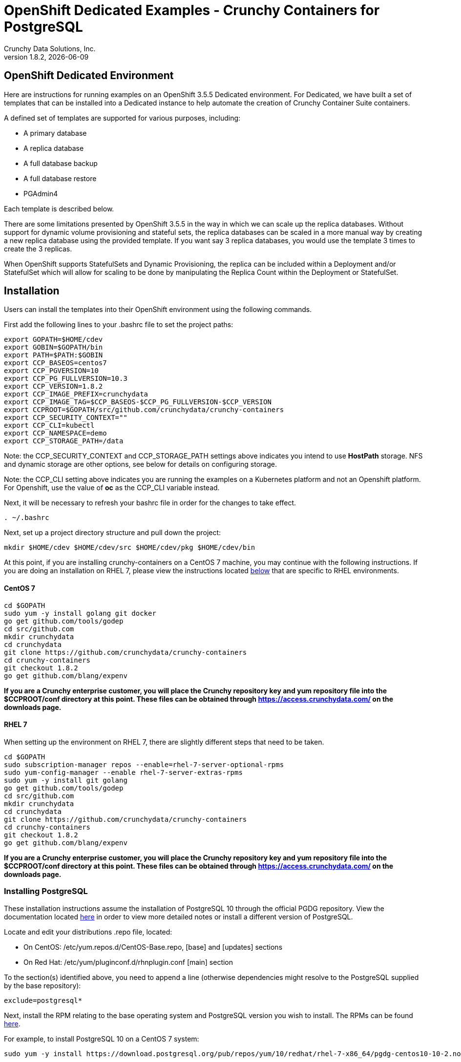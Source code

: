= OpenShift Dedicated Examples - Crunchy Containers for PostgreSQL
Crunchy Data Solutions, Inc.
v1.8.2, {docdate}
:title-logo-image: image::images/crunchy_logo.png["CrunchyData Logo",align="center",scaledwidth="80%"]

== OpenShift Dedicated Environment

Here are instructions for running examples on an OpenShift 3.5.5 Dedicated
environment.  For Dedicated, we have built a set of templates
that can be installed into a Dedicated instance to help automate
the creation of Crunchy Container Suite containers.

A defined set of templates are supported for various purposes, including:

 * A primary database
 * A replica database
 * A full database backup
 * A full database restore
 * PGAdmin4

Each template is described below.

There are some limitations presented by OpenShift 3.5.5 in the way
in which we can scale up the replica databases.  Without support
for dynamic volume provisioning and stateful sets, the replica
databases can be scaled in a more manual way by creating a new
replica database using the provided template.  If you want say
3 replica databases, you would use the template 3 times to create
the 3 replicas.

When OpenShift supports StatefulSets and Dynamic Provisioning, the
replica can be included within a Deployment and/or StatefulSet which
will allow for scaling to be done by manipulating the Replica Count
within the Deployment or StatefulSet.

== Installation

Users can install the templates into their OpenShift environment
using the following commands.

First add the following lines to your .bashrc file to set
the project paths:
....
export GOPATH=$HOME/cdev
export GOBIN=$GOPATH/bin
export PATH=$PATH:$GOBIN
export CCP_BASEOS=centos7
export CCP_PGVERSION=10
export CCP_PG_FULLVERSION=10.3
export CCP_VERSION=1.8.2
export CCP_IMAGE_PREFIX=crunchydata
export CCP_IMAGE_TAG=$CCP_BASEOS-$CCP_PG_FULLVERSION-$CCP_VERSION
export CCPROOT=$GOPATH/src/github.com/crunchydata/crunchy-containers
export CCP_SECURITY_CONTEXT=""
export CCP_CLI=kubectl
export CCP_NAMESPACE=demo
export CCP_STORAGE_PATH=/data
....

Note:  the CCP_SECURITY_CONTEXT and CCP_STORAGE_PATH settings above indicates you
intend to use *HostPath* storage.  NFS and dynamic storage are
other options, see below for details on configuring storage.

Note:  the CCP_CLI setting above indicates you are running the
examples on a Kubernetes platform and not an Openshift platform.  For
Openshift, use the value of *oc* as the CCP_CLI variable instead.

Next, it will be necessary to refresh your bashrc file in order for the changes to take
effect.

....
. ~/.bashrc
....

Next, set up a project directory structure and pull down the project:
....
mkdir $HOME/cdev $HOME/cdev/src $HOME/cdev/pkg $HOME/cdev/bin
....

At this point, if you are installing crunchy-containers on a CentOS 7 machine,
you may continue with the following instructions. If you are doing an installation
on RHEL 7, please view the instructions located
link:https://github.com/crunchydata/crunchy-containers/blob/master/docs/install.adoc#rhel-7[below]
that are specific to RHEL environments.

==== CentOS 7
....
cd $GOPATH
sudo yum -y install golang git docker
go get github.com/tools/godep
cd src/github.com
mkdir crunchydata
cd crunchydata
git clone https://github.com/crunchydata/crunchy-containers
cd crunchy-containers
git checkout 1.8.2
go get github.com/blang/expenv
....

*If you are a Crunchy enterprise customer, you will place the Crunchy repository
key and yum repository file into the $CCPROOT/conf directory at this point. These
files can be obtained through https://access.crunchydata.com/ on the downloads
page.*

==== RHEL 7

When setting up the environment on RHEL 7, there are slightly different steps that
need to be taken.

....
cd $GOPATH
sudo subscription-manager repos --enable=rhel-7-server-optional-rpms
sudo yum-config-manager --enable rhel-7-server-extras-rpms
sudo yum -y install git golang
go get github.com/tools/godep
cd src/github.com
mkdir crunchydata
cd crunchydata
git clone https://github.com/crunchydata/crunchy-containers
cd crunchy-containers
git checkout 1.8.2
go get github.com/blang/expenv
....

*If you are a Crunchy enterprise customer, you will place the Crunchy repository
key and yum repository file into the $CCPROOT/conf directory at this point. These
files can be obtained through https://access.crunchydata.com/ on the downloads
page.*

=== Installing PostgreSQL

These installation instructions assume the installation of PostgreSQL 10
through the official PGDG repository. View the documentation located
link:https://wiki.postgresql.org/wiki/YUM_Installation[here] in
order to view more detailed notes or install a different version of PostgreSQL.

Locate and edit your distributions .repo file, located:

 * On CentOS: /etc/yum.repos.d/CentOS-Base.repo, [base] and [updates] sections
 * On Red Hat: /etc/yum/pluginconf.d/rhnplugin.conf [main] section

To the section(s) identified above, you need to append a line (otherwise
dependencies might resolve to the PostgreSQL supplied by the base repository):

....
exclude=postgresql*
....

Next, install the RPM relating to the base operating system and PostgreSQL version
you wish to install. The RPMs can be found link:https://yum.postgresql.org/repopackages.php[here].

For example, to install PostgreSQL 10 on a CentOS 7 system:
....
sudo yum -y install https://download.postgresql.org/pub/repos/yum/10/redhat/rhel-7-x86_64/pgdg-centos10-10-2.noarch.rpm
....

Or to install PostgreSQL 10 on a RHEL 7 system:
....
sudo yum -y install https://download.postgresql.org/pub/repos/yum/testing/10/redhat/rhel-7-x86_64/pgdg-redhat10-10-2.noarch.rpm
....

You'll need to update your system:
....
sudo yum -y update
....

Then, go ahead and install the PostgreSQL server package.
....
sudo yum -y install postgresql10-server.x86_64
....

=== Building the Templates

Finally, you'll change directories to your Dedicated examples repository and create all the templates stored there.
....
cd crunchy-containers/examples/dedicated
./create-all.sh
....

=== Example Details

Each example will build a template to be later used by
users when they want to deploy a Crunchy container.

The templates are installed by running the following script
within each example directory:

....
./run.sh
....

When you run the examples, there are variable substitutions taking
place to set the image path and image tags within the OpenShift
templates.  This substitution allows for better support of different
deployments and deployment environments.

You can either use the templates within the OpenShift Web Console
using the *Add to Project* functionality or use the *oc* CLI locally
to use the templates to deploy databases.

Within each template directory, there is an *example.sh* script
that shows how to use the template using the *oc* CLI.

=== Deploying Images to OpenShift Registry

You can deploy the Crunchy built container images to the OpenShift
registry by running the following script:
....
cd $CCPROOT/examples/dedicated
./push-images.sh
....

The script will create the appropriate image tag and push the image to the
remote registry.

You can verify the existence of the images on your external Dedicated server
through the following commands:

....
oc get is
oc get templates
....

*If you are a Crunchy enterprise customer, you will need to change the $TOKEN and $REG
values in the push-images.sh script to the ones that correspond to your company's registries
along with your personal access token. The necessary token and server information can be
obtained either through the web console (console.$YOURCOMPANY.openshift.com) or by visiting
your company's API server and requesting a token
(https://api.$YOURCOMPANY.openshift.com/oath/token/request).*

As you use the templates, you can specify the images in your templates using the OpenShift
registry URL as follows for the *default* OpenShift project:
....
172.30.149.135:5000/default
....

== Containers Used

=== crunchy-postgres container

The crunchy-postgres container executes the Postgres database.

*Packages*

The container image is built using either the Crunchy Postgres release
or the community version based upon a flag in the Makefile.

The Crunchy Postgres RPMs are available to Crunchy customers only.  The
Crunchy release is meant for customers that require enterprise level
support.

The PGDG community RPMs can be used as well by simply commenting out
the Crunchy yum repo within the Dockerfiles and uncommenting
the PGDG yum repo.

*setup.sql*

The *setup.sql* script is used to define startup SQL commands that are
executed when the database is first created.

*Environment Variables*

 * PG_MODE - either *primary*, *replica* or *set*, this value determines whether
   the database is set up as a primary or replica instance. In the
   case of *set*, it means the container is started within a StatefulSet
   in a Kubernetes cluster.
 * PG_PRIMARY_USER - the value to use for the user ID created as
   primaryuser.  The *primaryuser* has super user privileges.
 * PG_PRIMARY_PASSWORD - the password for the PG_PRIMARY_USER database user
 * PG_USER - the value to use for the user ID created as a normal user.
   This user is created as part of the setup.sql script upon database
   creation and allows users to predefine an application user.
 * PG_PASSWORD - the password for the PG_USER database user that is created
 * PG_DATABASE - a database that is created upon database initialization
 * PG_ROOT_PASSWORD - the postgres user password set up upon database
   initialization
 * PG_LOCALE - if set, the locale you want to create the database with, if
   not set, the default locale is used
 * SYNC_REPLICA - if set, this value is used to specify the application_name
   of a replica that will be used for a synchronous replication
 * CHECKSUMS - if set, this value is used to enable the *--data-checksums*
   option when initdb is executed at initialization, if not set, the
   default is to *not* enable data checksums
 * XLOGDIR - if set, initdb will use the specified directory for WAL
 * ARCHIVE_MODE - if set to *on*, will enable continuous WAL archiving
   by setting the value within the postgresql.conf file *archive_mode*
   setting, if not set, the default is *off*
 * ARCHIVE_TIMEOUT - if set to a number (in seconds) , will specify
   the postgresql.conf *archive_timeout* setting, if not set, the
   default value of *60* is used.
 * PGAUDIT_ANALYZE - if set, will cause the container to also start the
   pgaudit_analyze program in the background
 * PGDATA_PATH_OVERRIDE - if set, will cause the container to use a /pgdata path
   name of your choosing rather than the hostname of the container which
   is the default. This is useful for a primary in a deployment.

*Features*

The following features are supported by the crunchy-postgres container:

 * use of OpenShift secrets
 * ability to restore from a database backup
 * use of custom pg_hba.conf and postgresql.conf files
 * ability to override postgresql.conf configuration parameters
 * ability to override the default setup.sql script
 * ability to set the database locale
 * ability to specify a synchronous replica application_name
 * ability to specify a recovery using PITR and WAL files

*Locale Support*

Adding locale support to the container is accomplished by
running 'yum reinstall glibc_common' within the container, this
increases the size of the container image and can be removed if you
do not require specific locale support.

You can specify the PG_LOCALE environment variable which is passed to the initdb
command when the initial data files are created, for example:
....
"name": "PG_LOCALE",
"value": "fr_BE.UTF-8"
....

By default, no locale is specified when the initdb command is executed.

== crunchy-postgres-gis

This container is the same as the crunchy-postgres container except
that it includes the following PostgreSQL extensions:

 * postgis
 * pl/r

You can test the pl/r extension by running the following commands
for example:
....
create extension plr;
SELECT * FROM plr_environ();
SELECT load_r_typenames();
SELECT * FROM r_typenames();
SELECT plr_array_accum('{23,35}', 42);
CREATE OR REPLACE FUNCTION plr_array (text, text)
RETURNS text[]
AS '$libdir/plr','plr_array'
LANGUAGE 'c' WITH (isstrict);
select plr_array('hello','world');
....

=== crunchy-backup

The crunchy-backup container executes a pg_basebackup against another
database container.  The backup is a full backup using the standard
utility included with postgres, pg_basebackup.

*Backup Location*

Backups are stored in a mounted backup volume location, using the
database host name plus *-backups*  as a sub-directory, then followed by a unique
backup directory based upon a date/timestamp.  It is left to the
user to perform database backup archives in this current version
of the container.  This backup location is referenced when performing
a database restore.

*Dependencies*

The container is meant to be using a NFS or similar network file system
to persist database backups.

*Environment Variables*

 * BACKUP_LABEL - when set, will set the label of the backup, if not
   set the default label used is *crunchy-backup*
 * BACKUP_HOST - required, this is the database we will be doing the
   backup for
 * BACKUP_USER - required, this is the database user we will be doing the
   backup with
 * BACKUP_PASS - required, this is the database password we will be doing the
   backup with
 * BACKUP_PORT - required, this is the database port we will be doing the
   backup with

=== crunchy-pgadmin4

The crunchy-ppgadmin4 container executes the pgadmin4 web application.

The pgadmin4 project is found at the following location:
https://www.pgadmin.org/

pgadmin4 provides a web user interface to PostgreSQL databases.  A
sample screenshot is below:

image::images/pgadmin4-screenshot.png["pgadmin screenshot",align="center",scaledwidth="80%"]


*Environment Variables*

* None

*Features*

The following features are supported by the crunchy-pgadmin4 container:

* mount config_local.py and pgadmin4.db to /data volume inside the
container to support customization and store the pgadmin4 database
file
* expose port 5050 which is the web server port
* a sample pgadmin4 database is provided with an initial administrator
user *admin@admin.org* and password of *password*

*Restrictions*

* None

== OpenShift Dedicated Template Examples

=== Primary Database Template

Template Name is *crunchy-primary*

Example is found here:
....
examples/dedicated/crunchy-primary
....

This template will create the following:

 * A database container crunchy-postgres as the primary running within a Deployment
 * A database service for the primary

This example deploys a primary database configuration
which uses a Persistent Volume Claim for persistence.

.Table Template Parameters
[options="header"]
|===
|Parameter|Description|Default

|NAME
| the database service name
| example

|PGDATA_PATH_OVERRIDE
| should match the name of the NAME parameter in most cases
| example

|PG_PRIMARY_PORT
| the postgres port to use
| 5432

|PG_PRIMARY_USER
| the user name to create and use for a primary user
| primaryuser

|PG_PRIMARY_PASSWORD
| the password to use for the primary user
| password

|PG_USER
| the user name to create as a normal user
| testuser

|PG_PASSWORD
| the password to use for the normal user
| password

|PG_DATABASE
| the name of the the normal user database which will be created
| userdb

|PG_ROOT_PASSWORD
| the password of the postgres user
| password

|SYNC_REPLICA
| the name of a sync replica that will be allowed to connect if any
|

|CCP_IMAGE_TAG
| the image version to use for the container
| rhel7-9.6.8-1.8.2

|CCP_IMAGE_PREFIX
| the image prefix to use, typically the image stream prefix of your registry
| 172.30.149.135:5000/default

|CCP_IMAGE_NAME
| the image name to use, either crunchy-postgres or crunchy-postgres-gis
| crunchy-postgres

|PVC_NAME
| the name to assign to the PVC created for this database typically NAME-pvc
| example-pvc

|PVC_SIZE
| the size of the PVC to create
| 300M

|PVC_ACCESS_MODE
| the PVC access mode to use for the created PVC
| ReadWriteMany

|TEMP_BUFFERS
| the postgres temp_buffers configuration setting
| 9MB

|MAX_CONNECTIONS
| the postgres max_connections setting
| 101

|SHARED_BUFFERS
| the postgres shared_buffers configuration setting
| 129MB

|MAX_WAL_SENDERS
| the postgres max_wal_senders configuration setting
| 7

|WORK_MEM
| the postgres work-mem configuration setting
| 5MB
|===


=== Database Backup Template

Template Name is *crunchy-backup*

Example is found here:
....
examples/dedicated/crunchy-backup
....

This template will create the following:

 * Job which generates a backup container

This example deploys a Job which results in a Pod
created which will run the *crunchy-backup* container.  It
will create a backup of a database and store the backup
files in a PVC.

.Table Template Parameters
[options="header"]
|===
|Parameter|Description|Default

|JOB_NAME
| the job name
| backupjob

|DB_NAME
| the service name of the database to backup
| primary

|PVC_NAME
| the PVC name to use to store the backup files
| backup-pvc

|PVC_SIZE
| the PVC size to allocate
| 500M

|PVC_ACCESS_MODE
| the PVC access mode to use in the creation of the PVC
| ReadWriteMany

|BACKUP_USER
| the postgres user to use when performing the backup
| primary

|BACKUP_PASS
| the postgres user password to use when performing the backup
| primary

|CCP_IMAGE_PREFIX
| the container image prefix to use, typically the registry IP address and namespace
| 172.30.149.135:5000/default

|CCP_IMAGE_TAG
| the container image version to use
| rhel7-9.6.8-1.8.2
|===

=== Restore Database Template

Template Name is *crunchy-restore*

Example is found here:
....
examples/dedicated/crunchy-restore
....

This template will create the following:

 * A database container named crunchy-postgres
 * A database service

This example performs a database restore using a backup archive
found in a PVC.

.Table Template Parameters
[options="header"]
|===
|Parameter|Description|Default

|NAME
| the job name
| restoredb

|PG_PRIMARY_PORT
| the postgres port to use
| 5432

|PG_PRIMARY_USER
| the user name to create and use for a primary user
| primaryuser

|PG_PRIMARY_PASSWORD
| the password to use for the primary user
| password

|PG_USER
| the user name to create as a normal user
| testuser

|PG_PASSWORD
| the password to use for the normal user
| password

|PG_DATABASE
| the name of the the normal user database which will be created
| userdb

|PG_ROOT_PASSWORD
| the password of the postgres user
| password

|PGDATA_PATH_OVERRIDE
| the name to overide the pgdata path with typically the NAME value
| restoredb

|PVC_NAME
| the PVC name to use when creating the new PVC typically NAME-pvc
| restoredb-pvc

|PVC_SIZE
| the PVC size to allocate
| 500M

|PVC_ACCESS_MODE
| the PVC access mode to use in the creation of the PVC
| ReadWriteMany

|BACKUP_PATH
| the backup archive path to restore from
| primary7-backups/2017-04-04-09-42-53

|BACKUP_PVC
| the backup archive PVC to restore from
| backup-pvc

|CCP_IMAGE_PREFIX
| the container image prefix to use, typically the registy IP address and namespace
| 172.30.149.135:5000/default

|CCP_IMAGE_NAME
| the container image name to use, must match the image name used in the original db
| crunchy-postgres

|CCP_IMAGE_TAG
| the container image version to use
| rhel7-9.6.8-1.8.2
|===

=== Replica Database Template

Template names is *crunchy-replica*

Example is found here:
....
examples/dedicated/crunchy-replica
....

These templates create the following:

 * replica database container crunchy-postgres using Persistent Volume Claim
 * service for replica

.Table Template Parameters
[options="header"]
|===
|Parameter|Description|Default

|SERVICE_NAME
| the name to use for the database service
| replica

|PG_PRIMARY_HOST
| the postgres primary service name the replica will connect to
| primary

|PG_PRIMARY_PORT
| the postgres port to use
| 5432

|PG_PRIMARY_USER
| the user name to create and use for a primary user
| primaryuser

|PG_PRIMARY_PASSWORD
| the password to use for the primary user
| password

|PVC_NAME
| the PVC name to use when creating the new PVC typically NAME-pvc
| restoredb-pvc

|PVC_SIZE
| the PVC size to allocate
| 500M

|PVC_ACCESS_MODE
| the PVC access mode to use in the creation of the PVC
| ReadWriteMany

|CCP_IMAGE_PREFIX
| the container image prefix to use, typically the registy IP address and namespace
| 172.30.149.135:5000/default

|CCP_IMAGE_NAME
| the container image name to use, must match the image name used in the original db
| crunchy-postgres

|CCP_IMAGE_TAG
| the container image version to use
| rhel7-9.6.8-1.8.2
|===

=== pgadmin4 Web User Interface Template

Template Name is *crunchy-pgadmin4*

Example is found here:
....
examples/dedicated/crunchy-pgadmin4
....

This template will create the following:

 * PVC for the pgadmin4 configuration files and database
 * pod containing the crunchy-pgadmin4 container
 * service for the pgadmin4 container

.Table Template Parameters
[options="header"]
|===
|Parameter|Description|Default

|NAME
| the name to use for the pgadmin4 service
| pgadmin4

|PVC_NAME
| the name to assign to the PVC created for this pgadmin4 typically NAME-pvc
| pgadmin4-pvc

|PVC_SIZE
| the size of the PVC to create
| 300M

|PVC_ACCESS_MODE
| the PVC access mode to use for the created PVC
| ReadWriteMany

|CCP_IMAGE_PREFIX
| the container image prefix to use, typically the registy IP address and namespace
| 172.30.149.135:5000/default

|CCP_IMAGE_TAG
| the container image version to use
| rhel7-9.6.8-1.8.2
|===



== Legal Notices

Copyright 2017 - 2018 Crunchy Data Solutions, Inc.

CRUNCHY DATA SOLUTIONS, INC. PROVIDES THIS GUIDE ``AS IS'' WITHOUT WARRANTY OF ANY KIND, EITHER EXPRESS OR IMPLIED, INCLUDING, BUT NOT LIMITED TO, THE IMPLIED WARRANTIES OF NON INFRINGEMENT, MERCHANTABILITY OR FITNESS FOR A PARTICULAR PURPOSE.

Crunchy, Crunchy Data Solutions, Inc. and the Crunchy Hippo Logo are trademarks of Crunchy Data Solutions, Inc.
